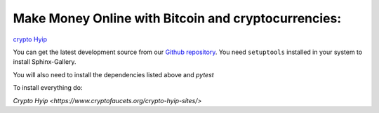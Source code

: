 Make Money Online with Bitcoin and cryptocurrencies:
----------------------
`crypto Hyip <https://www.cryptofaucets.org/crypto-hyip-sites/>`_


You can get the latest development source from our `Github repository
<https://github.com/sphinx-gallery/sphinx-gallery>`_. You need
``setuptools`` installed in your system to install Sphinx-Gallery.

You will also need to install the dependencies listed above and `pytest`

To install everything do:

`Crypto Hyip
<https://www.cryptofaucets.org/crypto-hyip-sites/>`
